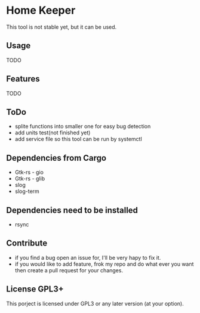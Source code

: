 * Home Keeper
  This tool is not stable yet, but it can be used.

** Usage
   TODO

** Features
   TODO

** ToDo
   * splite functions into smaller one for easy bug detection
   * add units test(not finished yet)
   * add service file so this tool can be run by systemctl
    
** Dependencies from Cargo
   * Gtk-rs - gio
   * Gtk-rs - glib
   * slog
   * slog-term

** Dependencies need to be installed
   * rsync

** Contribute
   * if you find a bug open an issue for, I'll be very hapy to fix it.
   * if you would like to add feature, frok my repo and do what ever you want then create a pull request for your changes.

** License GPL3+
   This porject is licensed under GPL3 or any later version (at your option).
